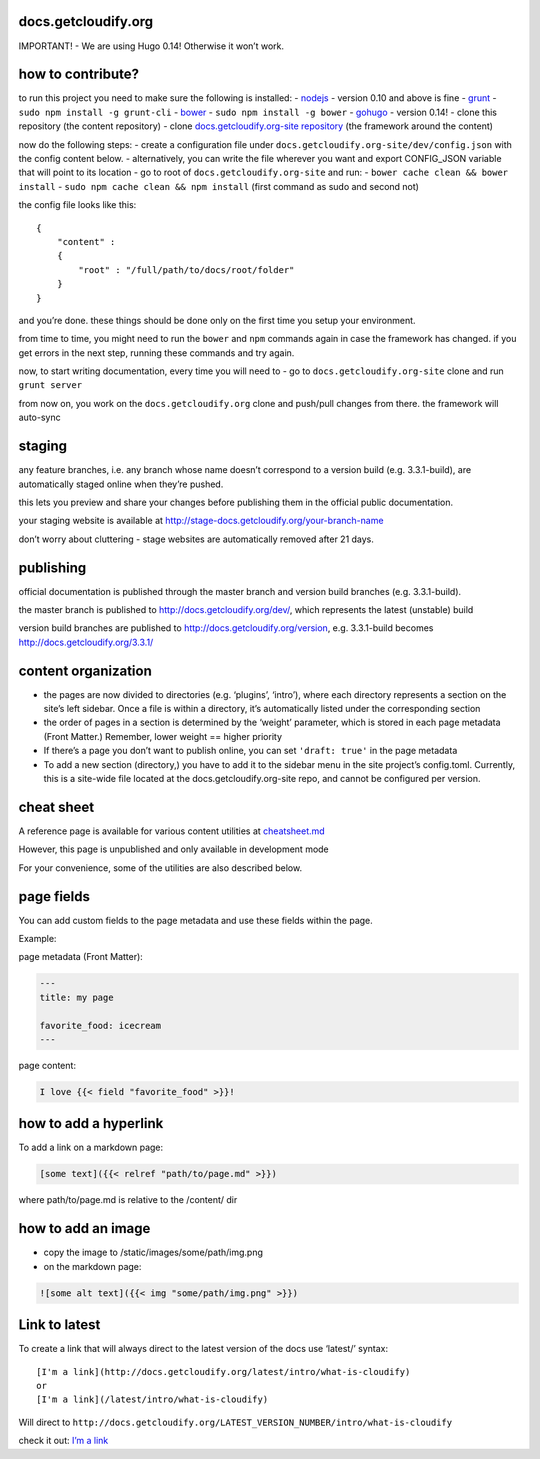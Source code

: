 docs.getcloudify.org
====================

|Circle CI|

IMPORTANT! - We are using Hugo 0.14! Otherwise it won’t work.

how to contribute?
==================

to run this project you need to make sure the following is installed: -
`nodejs <https://nodejs.org/>`__ - version 0.10 and above is fine -
`grunt <http://gruntjs.com/>`__ - ``sudo npm install -g grunt-cli`` -
`bower <http://bower.io/>`__ - ``sudo npm install -g bower`` -
`gohugo <https://github.com/spf13/hugo/releases>`__ - version 0.14! -
clone this repository (the content repository) - clone
`docs.getcloudify.org-site
repository <https://github.com/cloudify-cosmo/docs.getcloudify.org-site>`__
(the framework around the content)

now do the following steps: - create a configuration file under
``docs.getcloudify.org-site/dev/config.json`` with the config content
below. - alternatively, you can write the file wherever you want and
export CONFIG_JSON variable that will point to its location - go to root
of ``docs.getcloudify.org-site`` and run: -
``bower cache clean && bower install`` -
``sudo npm cache clean && npm install`` (first command as sudo and
second not)

the config file looks like this:

::

    {
        "content" :
        {
            "root" : "/full/path/to/docs/root/folder"
        }
    }

and you’re done. these things should be done only on the first time you
setup your environment.

from time to time, you might need to run the ``bower`` and ``npm``
commands again in case the framework has changed. if you get errors in
the next step, running these commands and try again.

now, to start writing documentation, every time you will need to - go to
``docs.getcloudify.org-site`` clone and run ``grunt server``

from now on, you work on the ``docs.getcloudify.org`` clone and
push/pull changes from there. the framework will auto-sync

staging
=======

any feature branches, i.e. any branch whose name doesn’t correspond to a
version build (e.g. 3.3.1-build), are automatically staged online when
they’re pushed.

this lets you preview and share your changes before publishing them in
the official public documentation.

your staging website is available at
http://stage-docs.getcloudify.org/your-branch-name

don’t worry about cluttering - stage websites are automatically removed
after 21 days.

publishing
==========

official documentation is published through the master branch and
version build branches (e.g. 3.3.1-build).

the master branch is published to http://docs.getcloudify.org/dev/,
which represents the latest (unstable) build

version build branches are published to
http://docs.getcloudify.org/version, e.g. 3.3.1-build becomes
http://docs.getcloudify.org/3.3.1/

content organization
====================

-  the pages are now divided to directories (e.g. ‘plugins’, ‘intro’),
   where each directory represents a section on the site’s left sidebar.
   Once a file is within a directory, it’s automatically listed under
   the corresponding section

-  the order of pages in a section is determined by the ‘weight’
   parameter, which is stored in each page metadata (Front Matter.)
   Remember, lower weight == higher priority

-  If there’s a page you don’t want to publish online, you can set
   ``'draft: true'`` in the page metadata

-  To add a new section (directory,) you have to add it to the sidebar
   menu in the site project’s config.toml. Currently, this is a
   site-wide file located at the docs.getcloudify.org-site repo, and
   cannot be configured per version.

cheat sheet
===========

A reference page is available for various content utilities at
`cheatsheet.md <content/cheatsheet.md>`__

However, this page is unpublished and only available in development mode

For your convenience, some of the utilities are also described below.

page fields
===========

You can add custom fields to the page metadata and use these fields
within the page.

Example:

page metadata (Front Matter):

.. code:: yaml

    ---
    title: my page

    favorite_food: icecream
    ---

page content:

.. code:: markdown

    I love {{< field "favorite_food" >}}!

how to add a hyperlink
======================

To add a link on a markdown page:

.. code:: markdown

    [some text]({{< relref "path/to/page.md" >}})

where path/to/page.md is relative to the /content/ dir

how to add an image
===================

-  copy the image to /static/images/some/path/img.png
-  on the markdown page:

.. code:: markdown

    ![some alt text]({{< img "some/path/img.png" >}})

Link to latest
==============

To create a link that will always direct to the latest version of the
docs use ‘latest/’ syntax:

::

    [I'm a link](http://docs.getcloudify.org/latest/intro/what-is-cloudify)
    or
    [I'm a link](/latest/intro/what-is-cloudify)

Will direct to
``http://docs.getcloudify.org/LATEST_VERSION_NUMBER/intro/what-is-cloudify``

check it out: `I’m a
link <http://docs.getcloudify.org/latest/intro/what-is-cloudify>`__

.. |Circle CI| image:: https://circleci.com/gh/cloudify-cosmo/docs.getcloudify.org/tree/3.4.0-build.svg?style=shield
   :target: https://circleci.com/gh/cloudify-cosmo/docs.getcloudify.org/tree/3.5.0-build
